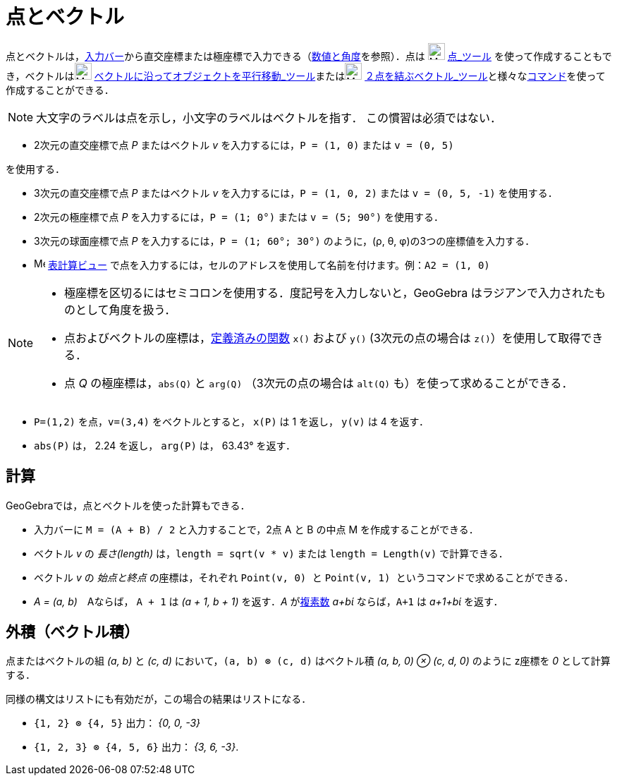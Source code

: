 = 点とベクトル
:page-en: Points_and_Vectors
ifdef::env-github[:imagesdir: /ja/modules/ROOT/assets/images]

点とベクトルは，xref:/入力バー.adoc[入力バー]から直交座標または極座標で入力できる（xref:/数値と角度.adoc[数値と角度]を参照）．点は
image:24px-Mode_point.svg.png[Mode point.svg,width=24,height=24] xref:/tools/点.adoc[点_ツール]
を使って作成することもでき，ベクトルはimage:24px-Mode_vectorfrompoint.svg.png[Mode
vectorfrompoint.svg,width=24,height=24]
xref:/tools/ベクトルに沿ってオブジェクトを平行移動.adoc[ベクトルに沿ってオブジェクトを平行移動_ツール]またはimage:24px-Mode_vector.svg.png[Mode
vector.svg,width=24,height=24]
xref:/tools/２点を結ぶベクトル.adoc[２点を結ぶベクトル_ツール]と様々なxref:/コマンド.adoc[コマンド]を使って作成することができる．

[NOTE]
====

大文字のラベルは点を示し，小文字のラベルはベクトルを指す． この慣習は必須ではない．

====

[EXAMPLE]
====

* 2次元の直交座標で点 _P_ またはベクトル _v_ を入力するには，`++P = (1, 0)++` または `++v = (0, 5)++`

を使用する．

* 3次元の直交座標で点 _P_ またはベクトル _v_ を入力するには，`++P = (1, 0, 2)++` または `++v = (0, 5, -1)++`
を使用する．
* 2次元の極座標で点 _P_ を入力するには，`++P = (1; 0°)++` または `++v = (5; 90°)++` を使用する．
* 3次元の球面座標で点 _P_ を入力するには，`++P = (1; 60°; 30°)++` のように，(ρ, θ, φ)の3つの座標値を入力する．
* image:16px-Menu_view_spreadsheet.svg.png[Menu view spreadsheet.svg,width=16,height=16]
xref:/表計算ビュー.adoc[表計算ビュー] で点を入力するには，セルのアドレスを使用して名前を付けます。例：`++A2 = (1, 0)++`

====

[NOTE]
====

* 極座標を区切るにはセミコロンを使用する．度記号を入力しないと，GeoGebra はラジアンで入力されたものとして角度を扱う．
* 点およびベクトルの座標は，xref:/組み込みの関数と演算子.adoc[定義済みの関数] `++x()++` および `++y()++`
(3次元の点の場合は `++z()++`）を使用して取得できる．
* 点 _Q_ の極座標は，`++abs(Q)++` と `++arg(Q)++` （3次元の点の場合は `++alt(Q)++` も）を使って求めることができる．

====

[EXAMPLE]
====

* `++P=(1,2)++` を点，`++v=(3,4)++` をベクトルとすると， `++x(P)++` は 1 を返し， `++y(v)++` は 4 を返す．
* `++abs(P)++` は， 2.24 を返し， `++arg(P)++` は， 63.43° を返す．

====

== 計算

GeoGebraでは，点とベクトルを使った計算もできる．

[EXAMPLE]
====

* 入力バーに `++M = (A + B) / 2++` と入力することで，2点 A と B の中点 M を作成することができる．
* ベクトル _v_ の _長さ(length)_ は，`++length = sqrt(v * v)++` または `++length = Length(v)++` で計算できる．
* ベクトル _v_ の _始点と終点_ の座標は，それぞれ `++Point(v, 0) ++` と
`++Point(v, 1) ++` というコマンドで求めることができる．
* _A = (a, b)_　Aならば， `++A + 1++` は _(a + 1, b + 1)_ を返す．_A_ がxref:/複素数.adoc[複素数] _a+bί_
ならば，`++A+1++` は _a+1+bί_ を返す．

====

== 外積（ベクトル積）

点またはベクトルの組 _(a, b)_ と _(c, d)_ において，`++(a, b) ⊗ (c, d)++` はベクトル積 _(a, b, 0) ⊗ (c, d, 0)_ のように
z座標を _0_ として計算する．

同様の構文はリストにも有効だが，この場合の結果はリストになる．

[EXAMPLE]
====

* `++{1, 2} ⊗ {4, 5}++` 出力： _{0, 0, -3}_
* `++{1, 2, 3} ⊗ {4, 5, 6}++` 出力： _{3, 6, -3}_.

====
